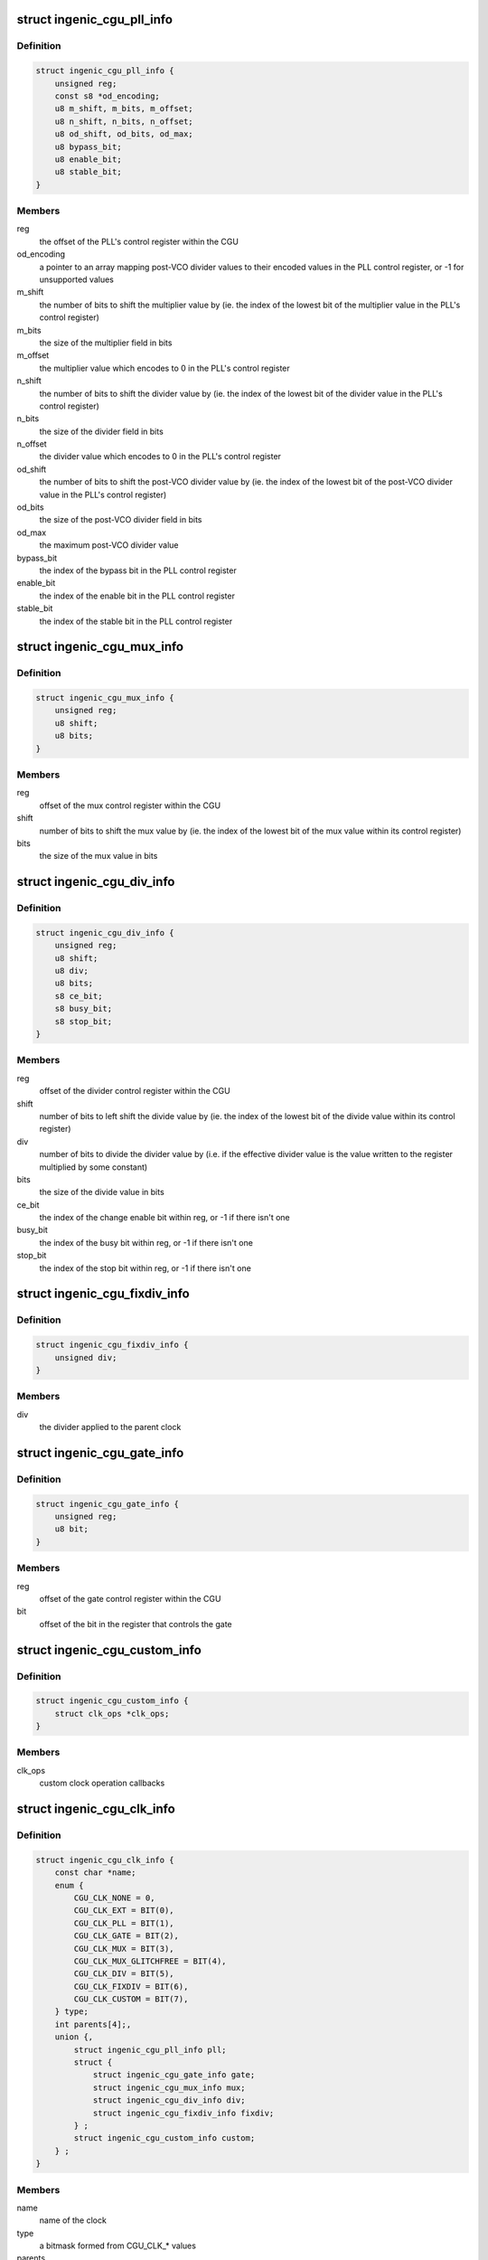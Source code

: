 .. -*- coding: utf-8; mode: rst -*-
.. src-file: drivers/clk/ingenic/cgu.h

.. _`ingenic_cgu_pll_info`:

struct ingenic_cgu_pll_info
===========================

.. c:type:: struct ingenic_cgu_pll_info

    information about a PLL

.. _`ingenic_cgu_pll_info.definition`:

Definition
----------

.. code-block:: c

    struct ingenic_cgu_pll_info {
        unsigned reg;
        const s8 *od_encoding;
        u8 m_shift, m_bits, m_offset;
        u8 n_shift, n_bits, n_offset;
        u8 od_shift, od_bits, od_max;
        u8 bypass_bit;
        u8 enable_bit;
        u8 stable_bit;
    }

.. _`ingenic_cgu_pll_info.members`:

Members
-------

reg
    the offset of the PLL's control register within the CGU

od_encoding
    a pointer to an array mapping post-VCO divider values to
    their encoded values in the PLL control register, or -1 for
    unsupported values

m_shift
    the number of bits to shift the multiplier value by (ie. the
    index of the lowest bit of the multiplier value in the PLL's
    control register)

m_bits
    the size of the multiplier field in bits

m_offset
    the multiplier value which encodes to 0 in the PLL's control
    register

n_shift
    the number of bits to shift the divider value by (ie. the
    index of the lowest bit of the divider value in the PLL's
    control register)

n_bits
    the size of the divider field in bits

n_offset
    the divider value which encodes to 0 in the PLL's control
    register

od_shift
    the number of bits to shift the post-VCO divider value by (ie.
    the index of the lowest bit of the post-VCO divider value in
    the PLL's control register)

od_bits
    the size of the post-VCO divider field in bits

od_max
    the maximum post-VCO divider value

bypass_bit
    the index of the bypass bit in the PLL control register

enable_bit
    the index of the enable bit in the PLL control register

stable_bit
    the index of the stable bit in the PLL control register

.. _`ingenic_cgu_mux_info`:

struct ingenic_cgu_mux_info
===========================

.. c:type:: struct ingenic_cgu_mux_info

    information about a clock mux

.. _`ingenic_cgu_mux_info.definition`:

Definition
----------

.. code-block:: c

    struct ingenic_cgu_mux_info {
        unsigned reg;
        u8 shift;
        u8 bits;
    }

.. _`ingenic_cgu_mux_info.members`:

Members
-------

reg
    offset of the mux control register within the CGU

shift
    number of bits to shift the mux value by (ie. the index of
    the lowest bit of the mux value within its control register)

bits
    the size of the mux value in bits

.. _`ingenic_cgu_div_info`:

struct ingenic_cgu_div_info
===========================

.. c:type:: struct ingenic_cgu_div_info

    information about a divider

.. _`ingenic_cgu_div_info.definition`:

Definition
----------

.. code-block:: c

    struct ingenic_cgu_div_info {
        unsigned reg;
        u8 shift;
        u8 div;
        u8 bits;
        s8 ce_bit;
        s8 busy_bit;
        s8 stop_bit;
    }

.. _`ingenic_cgu_div_info.members`:

Members
-------

reg
    offset of the divider control register within the CGU

shift
    number of bits to left shift the divide value by (ie. the index of
    the lowest bit of the divide value within its control register)

div
    number of bits to divide the divider value by (i.e. if the
    effective divider value is the value written to the register
    multiplied by some constant)

bits
    the size of the divide value in bits

ce_bit
    the index of the change enable bit within reg, or -1 if there
    isn't one

busy_bit
    the index of the busy bit within reg, or -1 if there isn't one

stop_bit
    the index of the stop bit within reg, or -1 if there isn't one

.. _`ingenic_cgu_fixdiv_info`:

struct ingenic_cgu_fixdiv_info
==============================

.. c:type:: struct ingenic_cgu_fixdiv_info

    information about a fixed divider

.. _`ingenic_cgu_fixdiv_info.definition`:

Definition
----------

.. code-block:: c

    struct ingenic_cgu_fixdiv_info {
        unsigned div;
    }

.. _`ingenic_cgu_fixdiv_info.members`:

Members
-------

div
    the divider applied to the parent clock

.. _`ingenic_cgu_gate_info`:

struct ingenic_cgu_gate_info
============================

.. c:type:: struct ingenic_cgu_gate_info

    information about a clock gate

.. _`ingenic_cgu_gate_info.definition`:

Definition
----------

.. code-block:: c

    struct ingenic_cgu_gate_info {
        unsigned reg;
        u8 bit;
    }

.. _`ingenic_cgu_gate_info.members`:

Members
-------

reg
    offset of the gate control register within the CGU

bit
    offset of the bit in the register that controls the gate

.. _`ingenic_cgu_custom_info`:

struct ingenic_cgu_custom_info
==============================

.. c:type:: struct ingenic_cgu_custom_info

    information about a custom (SoC) clock

.. _`ingenic_cgu_custom_info.definition`:

Definition
----------

.. code-block:: c

    struct ingenic_cgu_custom_info {
        struct clk_ops *clk_ops;
    }

.. _`ingenic_cgu_custom_info.members`:

Members
-------

clk_ops
    custom clock operation callbacks

.. _`ingenic_cgu_clk_info`:

struct ingenic_cgu_clk_info
===========================

.. c:type:: struct ingenic_cgu_clk_info

    information about a clock

.. _`ingenic_cgu_clk_info.definition`:

Definition
----------

.. code-block:: c

    struct ingenic_cgu_clk_info {
        const char *name;
        enum {
            CGU_CLK_NONE = 0,
            CGU_CLK_EXT = BIT(0),
            CGU_CLK_PLL = BIT(1),
            CGU_CLK_GATE = BIT(2),
            CGU_CLK_MUX = BIT(3),
            CGU_CLK_MUX_GLITCHFREE = BIT(4),
            CGU_CLK_DIV = BIT(5),
            CGU_CLK_FIXDIV = BIT(6),
            CGU_CLK_CUSTOM = BIT(7),
        } type;
        int parents[4];,
        union {,
            struct ingenic_cgu_pll_info pll;
            struct {
                struct ingenic_cgu_gate_info gate;
                struct ingenic_cgu_mux_info mux;
                struct ingenic_cgu_div_info div;
                struct ingenic_cgu_fixdiv_info fixdiv;
            } ;
            struct ingenic_cgu_custom_info custom;
        } ;
    }

.. _`ingenic_cgu_clk_info.members`:

Members
-------

name
    name of the clock

type
    a bitmask formed from CGU_CLK\_\* values

parents
    an array of the indices of potential parents of this clock
    within the clock_info array of the CGU, or -1 in entries
    which correspond to no valid parent

{unnamed_union}
    anonymous

pll
    information valid if type includes CGU_CLK_PLL

{unnamed_struct}
    anonymous

gate
    information valid if type includes CGU_CLK_GATE

mux
    information valid if type includes CGU_CLK_MUX

div
    information valid if type includes CGU_CLK_DIV

fixdiv
    information valid if type includes CGU_CLK_FIXDIV

custom
    information valid if type includes CGU_CLK_CUSTOM

.. _`ingenic_cgu`:

struct ingenic_cgu
==================

.. c:type:: struct ingenic_cgu

    data about the CGU

.. _`ingenic_cgu.definition`:

Definition
----------

.. code-block:: c

    struct ingenic_cgu {
        struct device_node *np;
        void __iomem *base;
        const struct ingenic_cgu_clk_info *clock_info;
        struct clk_onecell_data clocks;
        spinlock_t lock;
    }

.. _`ingenic_cgu.members`:

Members
-------

np
    the device tree node that caused the CGU to be probed

base
    the ioremap'ed base address of the CGU registers

clock_info
    an array containing information about implemented clocks

clocks
    used to provide clocks to DT, allows lookup of struct clk\*

lock
    lock to be held whilst manipulating CGU registers

.. _`ingenic_clk`:

struct ingenic_clk
==================

.. c:type:: struct ingenic_clk

    private data for a clock

.. _`ingenic_clk.definition`:

Definition
----------

.. code-block:: c

    struct ingenic_clk {
        struct clk_hw hw;
        struct ingenic_cgu *cgu;
        unsigned idx;
    }

.. _`ingenic_clk.members`:

Members
-------

hw
    see Documentation/clk.txt

cgu
    a pointer to the CGU data

idx
    the index of this clock in cgu->clock_info

.. _`ingenic_cgu_new`:

ingenic_cgu_new
===============

.. c:function:: struct ingenic_cgu *ingenic_cgu_new(const struct ingenic_cgu_clk_info *clock_info, unsigned num_clocks, struct device_node *np)

    create a new CGU instance

    :param const struct ingenic_cgu_clk_info \*clock_info:
        an array of clock information structures describing the clocks
        which are implemented by the CGU

    :param unsigned num_clocks:
        the number of entries in clock_info

    :param struct device_node \*np:
        the device tree node which causes this CGU to be probed

.. _`ingenic_cgu_new.return`:

Return
------

a pointer to the CGU instance if initialisation is successful,
otherwise NULL.

.. _`ingenic_cgu_register_clocks`:

ingenic_cgu_register_clocks
===========================

.. c:function:: int ingenic_cgu_register_clocks(struct ingenic_cgu *cgu)

    Registers the clocks

    :param struct ingenic_cgu \*cgu:
        pointer to cgu data

.. _`ingenic_cgu_register_clocks.description`:

Description
-----------

Register the clocks described by the CGU with the common clock framework.

.. _`ingenic_cgu_register_clocks.return`:

Return
------

0 on success or -errno if unsuccesful.

.. This file was automatic generated / don't edit.

